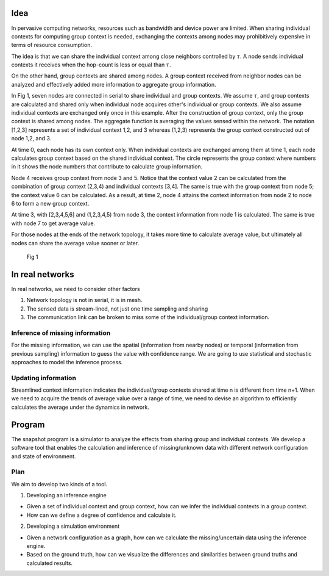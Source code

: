 Idea
====

In pervasive computing networks, resources such as bandwidth and device
power are limited. When sharing individual contexts for computing group
context is needed, exchanging the contexts among nodes may prohibitively
expensive in terms of resource consumption.

The idea is that we can share the individual context among close
neighbors controlled by :math:`\tau`. A node sends individual contexts it
receives when the hop-count is less or equal than :math:`\tau`.

On the other hand, group contexts are shared among nodes. A group
context received from neighbor nodes can be analyzed and effectively
added more information to aggregate group information.

In Fig 1, seven nodes are connected in serial to share individual and
group contexts. We assume :math:`\tau`, and group contexts are calculated
and shared only when individual node acquires other's individual or
group contexts. We also assume individual contexts are exchanged only
once in this example. After the construction of group context, only the
group context is shared among nodes. The aggregate function is averaging
the values sensed within the network. The notation [1,2,3] represents a
set of individual context 1,2, and 3 whereas (1,2,3) represents the
group context constructed out of node 1,2, and 3.

At time 0, each node has its own context only. When individual contexts
are exchanged among them at time 1, each node calculates group context
based on the shared individual context. The circle represents the group
context where numbers in it shows the node numbers that contribute to
calculate group information.

Node 4 receives group context from node 3 and 5. Notice that the context
value 2 can be calculated from the combination of group context (2,3,4)
and individual contexts [3,4]. The same is true with the group context
from node 5; the context value 6 can be calculated. As a result, at time
2, node 4 attains the context information from node 2 to node 6 to form
a new group context.

At time 3, with [2,3,4,5,6] and (1,2,3,4,5) from node 3, the context
information from node 1 is calculated. The same is true with node 7 to
get average value.

For those nodes at the ends of the network topology, it takes more time
to calculate average value, but ultimately all nodes can share the
average value sooner or later.

.. figure:: pic/progress.png
   :alt: Fig 1

   Fig 1
   
In real networks
================

In real networks, we need to consider other factors

1. Network topology is not in serial, it is in mesh.
2. The sensed data is stream-lined, not just one time sampling and
   sharing
3. The communication link can be broken to miss some of the
   individual/group context information.

Inference of missing information
--------------------------------

For the missing information, we can use the spatial (information from
nearby nodes) or temporal (information from previous sampling)
information to guess the value with confidence range. We are going to
use statistical and stochastic approaches to model the inference
process.

Updating information
--------------------

Streamlined context information indicates the individual/group contexts
shared at time n is different from time n+1. When we need to acquire the
trends of average value over a range of time, we need to devise an
algorithm to efficiently calculates the average under the dynamics in
network.

Program
=======

The snapshot program is a simulator to analyze the effects from sharing
group and individual contexts. We develop a software tool that enables
the calculation and inference of missing/unknown data with different
network configuration and state of environment.

Plan
----

We aim to develop two kinds of a tool.

1. Developing an inference engine

-  Given a set of individual context and group context, how can we infer
   the individual contexts in a group context.
-  How can we define a degree of confidence and calculate it.

2. Developing a simulation environment

-  Given a network configuration as a graph, how can we calculate the
   missing/uncertain data using the inference engine.
-  Based on the ground truth, how can we visualize the differences and
   similarities between ground truths and calculated results.

